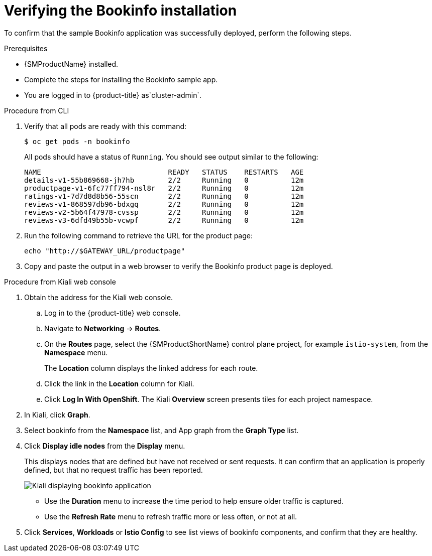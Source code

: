 ////
This PROCEDURE module included in the following assemblies:
* service_mesh/v1x/prepare-to-deploy-applications-ossm.adoc
* service_mesh/v2x/prepare-to-deploy-applications-ossm.adoc
////

:_mod-docs-content-type: PROCEDURE
[id="ossm-tutorial-bookinfo-verify-install_{context}"]
= Verifying the Bookinfo installation

To confirm that the sample Bookinfo application was successfully deployed, perform the following steps.

.Prerequisites

* {SMProductName} installed.
* Complete the steps for installing the Bookinfo sample app.

ifndef::openshift-rosa,openshift-rosa-hcp,openshift-dedicated[]
* You are logged in to {product-title} as`cluster-admin`.
endif::openshift-rosa,openshift-rosa-hcp,openshift-dedicated[]
ifdef::openshift-rosa,openshift-rosa-hcp,openshift-dedicated[]
* You are logged in to {product-title} as a user with the `dedicated-admin` role.
endif::openshift-rosa,openshift-rosa-hcp,openshift-dedicated[]

.Procedure from CLI

. Verify that all pods are ready with this command:
+
[source,terminal]
----
$ oc get pods -n bookinfo
----
+
All pods should have a status of `Running`. You should see output similar to the following:
+
[source,terminal]
----
NAME                              READY   STATUS    RESTARTS   AGE
details-v1-55b869668-jh7hb        2/2     Running   0          12m
productpage-v1-6fc77ff794-nsl8r   2/2     Running   0          12m
ratings-v1-7d7d8d8b56-55scn       2/2     Running   0          12m
reviews-v1-868597db96-bdxgq       2/2     Running   0          12m
reviews-v2-5b64f47978-cvssp       2/2     Running   0          12m
reviews-v3-6dfd49b55b-vcwpf       2/2     Running   0          12m
----
+
. Run the following command to retrieve the URL for the product page:
+
[source,terminal]
----
echo "http://$GATEWAY_URL/productpage"
----
. Copy and paste the output in a web browser to verify the Bookinfo product page is deployed.

.Procedure from Kiali web console

. Obtain the address for the Kiali web console.

.. Log in to the {product-title} web console.

.. Navigate to *Networking* -> *Routes*.

.. On the *Routes* page, select the {SMProductShortName} control plane project, for example `istio-system`, from the *Namespace* menu.
+
The *Location* column displays the linked address for each route.
+

.. Click the link in the *Location* column for Kiali.

.. Click *Log In With OpenShift*. The Kiali *Overview* screen presents tiles for each project namespace.

. In Kiali, click *Graph*.

. Select bookinfo from the *Namespace* list, and App graph from the *Graph Type* list.

. Click *Display idle nodes* from the *Display* menu.
+
This displays nodes that are defined but have not received or sent requests. It can confirm that an application is properly defined, but that no request traffic has been reported.
+
image::ossm-kiali-graph-bookinfo.png[Kiali displaying bookinfo application]
+
* Use the *Duration* menu to increase the time period to help ensure older traffic is captured.
+
* Use the *Refresh Rate* menu to refresh traffic more or less often, or not at all.

. Click *Services*, *Workloads* or *Istio Config* to see list views of bookinfo components, and confirm that they are healthy.

